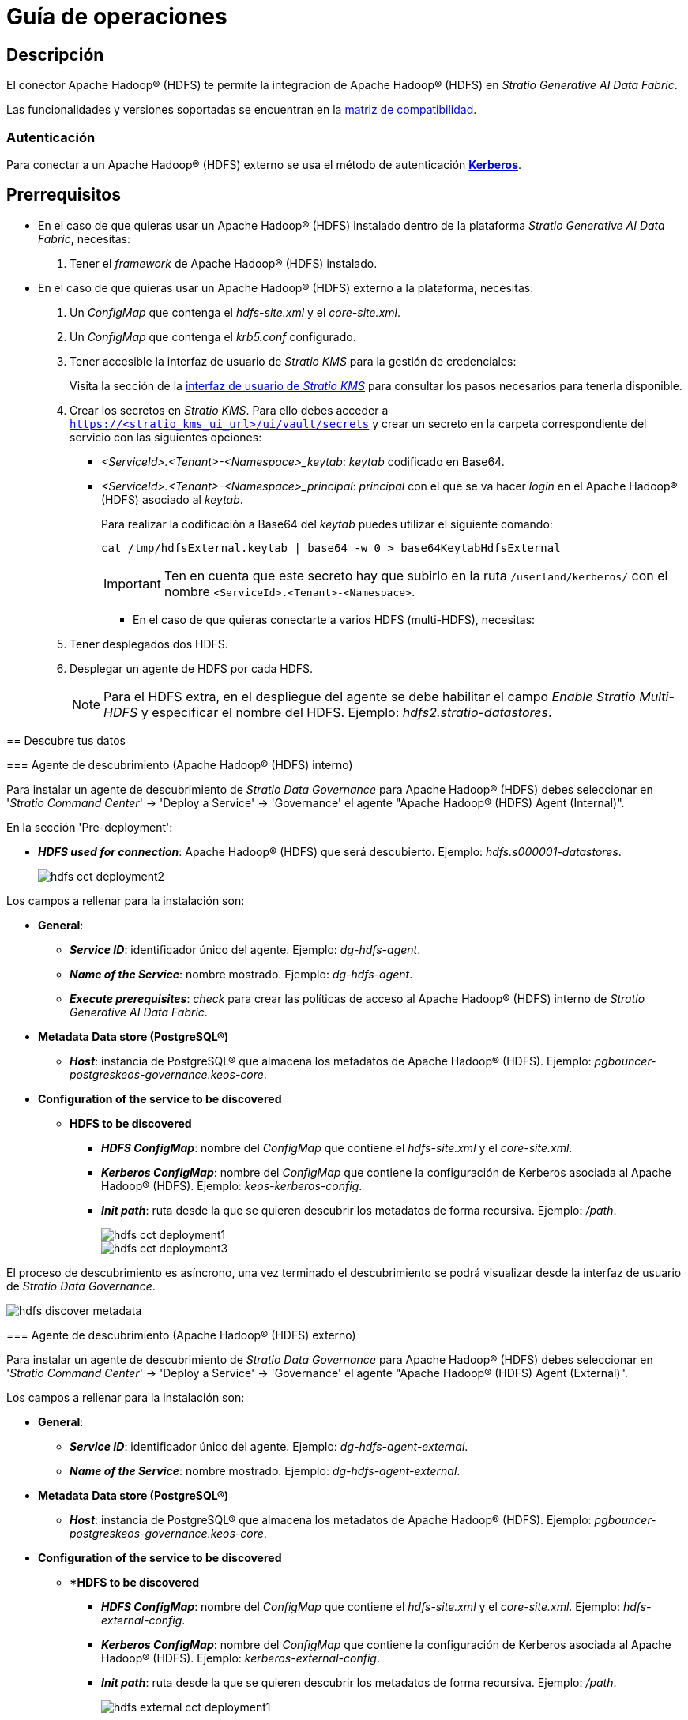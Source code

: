 = Guía de operaciones

== Descripción

El conector Apache Hadoop® (HDFS) te permite la integración de Apache Hadoop® (HDFS) en _Stratio Generative AI Data Fabric_.

Las funcionalidades y versiones soportadas se encuentran en la xref:apache-hadoop-hdfs:compatibility-matrix.adoc[matriz de compatibilidad].

=== Autenticación

Para conectar a un Apache Hadoop® (HDFS) externo se usa el método de autenticación https://kerberos.org/[*Kerberos*].

== Prerrequisitos

* En el caso de que quieras usar un Apache Hadoop® (HDFS) instalado dentro de la plataforma _Stratio Generative AI Data Fabric_, necesitas:
+
. Tener el _framework_ de Apache Hadoop® (HDFS) instalado.

* En el caso de que quieras usar un Apache Hadoop® (HDFS) externo a la plataforma, necesitas:
+
. Un _ConfigMap_ que contenga el _hdfs-site.xml_ y el _core-site.xml_.
. Un _ConfigMap_ que contenga el _krb5.conf_ configurado.
. Tener accesible la interfaz de usuario de _Stratio KMS_ para la gestión de credenciales:
+
Visita la sección de la xref:ROOT:quick-start-guide.adoc[interfaz de usuario de _Stratio KMS_] para consultar los pasos necesarios para tenerla disponible.
+
. Crear los secretos en _Stratio KMS_. Para ello debes acceder a `https://<stratio_kms_ui_url>/ui/vault/secrets` y crear un secreto en la carpeta correspondiente del servicio con las siguientes opciones:
+
--
** _<ServiceId>.<Tenant>-<Namespace>_keytab_: _keytab_ codificado en Base64.
** _<ServiceId>.<Tenant>-<Namespace>_principal_: _principal_ con el que se va hacer _login_ en el Apache Hadoop® (HDFS) asociado al _keytab_.
+
Para realizar la codificación a Base64 del _keytab_ puedes utilizar el siguiente comando:
+
[source,bash]
----
cat /tmp/hdfsExternal.keytab | base64 -w 0 > base64KeytabHdfsExternal
----
+
IMPORTANT: Ten en cuenta que este secreto hay que subirlo en la ruta `/userland/kerberos/` con el nombre `<ServiceId>.<Tenant>-<Namespace>`.

* En el caso de que quieras conectarte a varios HDFS (multi-HDFS), necesitas:
+
--
. Tener desplegados dos HDFS.
. Desplegar un agente de HDFS por cada HDFS.
+
NOTE: Para el HDFS extra, en el despliegue del agente se debe habilitar el campo _Enable Stratio Multi-HDFS_ y especificar el nombre del HDFS. Ejemplo: _hdfs2.stratio-datastores_.
--

== Descubre tus datos

=== Agente de descubrimiento (Apache Hadoop® (HDFS) interno)

Para instalar un agente de descubrimiento de _Stratio Data Governance_ para Apache Hadoop® (HDFS) debes seleccionar en '_Stratio Command Center_' -> 'Deploy a Service' -> 'Governance' el agente "Apache Hadoop® (HDFS) Agent (Internal)".

En la sección 'Pre-deployment':

* *_HDFS used for connection_*: Apache Hadoop® (HDFS) que será descubierto. Ejemplo: _hdfs.s000001-datastores_.
+
image::hdfs-cct-deployment2.png[]

Los campos a rellenar para la instalación son:

* *General*:
** *_Service ID_*: identificador único del agente. Ejemplo: _dg-hdfs-agent_.
** *_Name of the Service_*: nombre mostrado. Ejemplo: _dg-hdfs-agent_.
** *_Execute prerequisites_*: _check_ para crear las políticas de acceso al Apache Hadoop® (HDFS) interno de _Stratio Generative AI Data Fabric_.
* *Metadata Data store (PostgreSQL®)*
** *_Host_*: instancia de PostgreSQL® que almacena los metadatos de Apache Hadoop® (HDFS). Ejemplo: _pgbouncer-postgreskeos-governance.keos-core_.
* *Configuration of the service to be discovered*
** *HDFS to be discovered*
*** *_HDFS ConfigMap_*: nombre del _ConfigMap_ que contiene el _hdfs-site.xml_ y el _core-site.xml_.
*** *_Kerberos ConfigMap_*: nombre del _ConfigMap_ que contiene la configuración de Kerberos asociada al Apache Hadoop® (HDFS). Ejemplo: _keos-kerberos-config_.
*** *_Init path_*: ruta desde la que se quieren descubrir los metadatos de forma recursiva. Ejemplo: _/path_.
+
image::hdfs-cct-deployment1.png[]
+
image::hdfs-cct-deployment3.png[]

El proceso de descubrimiento es asíncrono, una vez terminado el descubrimiento se podrá visualizar desde la interfaz de usuario de _Stratio Data Governance_.

image::hdfs-discover-metadata.png[]

=== Agente de descubrimiento (Apache Hadoop® (HDFS) externo)

Para instalar un agente de descubrimiento de _Stratio Data Governance_ para Apache Hadoop® (HDFS) debes seleccionar en '_Stratio Command Center_' -> 'Deploy a Service' -> 'Governance' el agente "Apache Hadoop® (HDFS) Agent (External)".

Los campos a rellenar para la instalación son:

* *General*:
** *_Service ID_*: identificador único del agente. Ejemplo: _dg-hdfs-agent-external_.
** *_Name of the Service_*: nombre mostrado. Ejemplo: _dg-hdfs-agent-external_.
* *Metadata Data store (PostgreSQL®)*
** *_Host_*: instancia de PostgreSQL® que almacena los metadatos de Apache Hadoop® (HDFS). Ejemplo: _pgbouncer-postgreskeos-governance.keos-core_.
* *Configuration of the service to be discovered*
** **HDFS to be discovered*
*** *_HDFS ConfigMap_*: nombre del _ConfigMap_ que contiene el _hdfs-site.xml_ y el _core-site.xml_. Ejemplo: _hdfs-external-config_.
*** *_Kerberos ConfigMap_*: nombre del _ConfigMap_ que contiene la configuración de Kerberos asociada al Apache Hadoop® (HDFS). Ejemplo: _kerberos-external-config_.
*** *_Init path_*: ruta desde la que se quieren descubrir los metadatos de forma recursiva. Ejemplo: _/path_.
+
image::hdfs-external-cct-deployment1.png[]

== Virtualiza tus datos

=== Agente de Eureka

Para el uso de la BDL es necesario instalar el agente de Eureka. No es necesaria ninguna configuración adicional.

=== _Stratio Virtualizer_

_Stratio Virtualizer_ soporta la interacción con Apache Hadoop® (HDFS). Es posible configurar _Stratio Virtualizer_ de tres formas distintas:

* Apache Hadoop® (HDFS) interno.
+
Debes dejar toda la sección de Apache Hadoop® (HDFS) por defecto y seleccionar en la sección 'Service Discovery/HDFS user for connection' el Apache Hadoop® (HDFS) que se quiere configurar.
+
image::hdfs-virtualizer-deployment.png[]

* Apache Hadoop® (HDFS) externo.
+
Debes seguir cumplir con estos pasos:
+
* Tener un _ConfigMap_ que contenga el _hdfs-site.xml_ y el _core-site.xml_.
* Tener un _ConfigMap_ que contenga el _krb5.conf_ configurado.
* Crear los secretos en _Stratio KMS_. En este caso se usará el método de autenticación por Kerberos.
+
--
El secreto que debes subir consta de dos claves:

** _{ServiceID Virtualizer}.{Tenant}-{Namespace}_keytab_: corresponde al _keytab_ codificado en Base64.
** _{ServiceID Virtualizer}.{Tenant}-{Namespace}_principal_: corresponde al _principal_ con el que se va hacer _login_ en el Apache Hadoop® (HDFS) asociado al _keytab_.
--
+
NOTE: En este caso no es necesario seleccionar ningún Apache Hadoop® (HDFS) en la sección de _Service discovery_.

* Multi-HDFS.
+
_Stratio Virtualizer_ permite tener varios HDFS configurados. Para ello, debes ir a la sección 'Environment' de la configuración de _Stratio Virtualizer_ y, tras activar la opción general "Enable multiple HDFS", se desplegarán varias secciones similares, una por cada HDFS al que se quiere acceder. Podrás habilitar cada una de esas secciones completando estas tres opciones:
+
** _External hdfs name_: nombre identificativo del Apache Hadoop® (HDFS) externo. Debe seguir el formato `{nombre_HDFS}.{Namespace}`. Ejemplo: _hdfs2.stratio-datastores_.
** _External hdfs configuration URI_: ruta donde se encuentran los ficheros _core-site.xml_ y _hdfs-site.xml_.
** _External hdfs Keytab Vault path_: ruta de _Stratio KMS_ donde se encuentran los datos del _principal_ y el _keytab_ codificado en Base64. Si es un Apache Hadoop® (HDFS) interno, se puede usar el _keytab_ de _Stratio Virtualizer_ especificando en este campo dicha ruta. Ejemplo: _/v1/userland/kerberos/virtualizer.stratio-apps_.
+
image::hdfs-multi-virtualizer-deployment.png[]
+
NOTE: Para el _External hdfs configuration URI_ es necesario tener un servidor web o similar desde donde se descargarán los ficheros _core-site.xml_ y _hdfs.site.xml_.
+
[NOTE]
====
En caso de que el segundo Apache Hadoop® (HDFS) sea externo, el secreto que debes subir constará de dos claves:

* _keytab_: corresponde al _keytab_ codificado en Base64.
* _principal_ : corresponde al _principal_ con el que se va hacer _login_ en el Apache Hadoop® (HDFS) asociado al _keytab_.
====

== Transforma tus datos

=== _Stratio Rocket_

Para configurar un HDFS en _Stratio Rocket_, debes dejar toda la sección de Apache Hadoop® (HDFS) por defecto y seleccionar en la sección 'Service Discovery/HDFS user for connection' el Apache Hadoop® (HDFS) que se quiere configurar.

image::hdfs-rocket-cct-deployment.png[]

* Multi-HDFS
+
_Stratio Rocket_ permite tener varios HDFS configurados. Para ello, debes ir a la sección 'External Services' de la configuración de _Stratio Rocket_ y, tras activar la opción general "Enable multiple HDFS", se desplegarán varias secciones similares, una por cada HDFS al que se quiere acceder. Podrás habilitar cada una de esas secciones completando estas tres opciones:
+
** _External hdfs name_: nombre identificativo del Apache Hadoop® (HDFS) externo. Debe seguir el formato `{nombre_HDFS}.{Namespace}`. Ejemplo: _hdfs2.stratio-datastores_.
** _External hdfs configuration URI_: ruta donde se encuentran los ficheros _core-site.xml_ y _hdfs-site.xml_.
** _External hdfs Keytab Vault path_: ruta de _Stratio KMS_ donde se encuentran los datos del _principal_ y el _keytab_ codificado en Base64. Si es un Apache Hadoop® (HDFS) interno, se puede usar el _keytab_ de _Stratio Virtualizer_ especificando en este campo dicha ruta. Ejemplo: _/v1/userland/kerberos/virtualizer.stratio-apps_.
+
image::hdfs-multi-rocket-cct-deployment.png[]
+
[NOTE]
====
En caso de que el segundo Apache Hadoop® (HDFS) sea externo, el secreto que debes subir constará de dos claves:

* _keytab_: corresponde al _keytab_ codificado en Base64.
* _principal_: corresponde al _principal_ con el que se va hacer _login_ en el Apache Hadoop® (HDFS) asociado al _keytab_.
====

=== _Stratio Intelligence_

Para el uso de _Stratio Intelligence_ no es necesario aplicar ninguna configuración extra.
